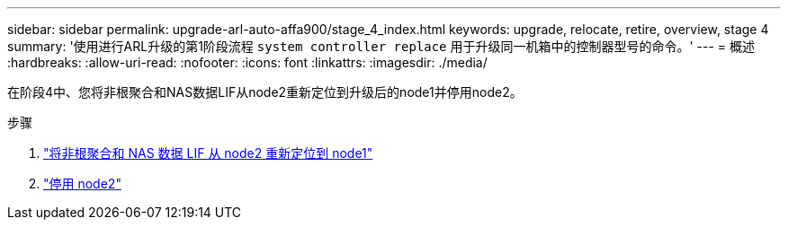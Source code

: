 ---
sidebar: sidebar 
permalink: upgrade-arl-auto-affa900/stage_4_index.html 
keywords: upgrade, relocate, retire, overview, stage 4 
summary: '使用进行ARL升级的第1阶段流程 `system controller replace` 用于升级同一机箱中的控制器型号的命令。' 
---
= 概述
:hardbreaks:
:allow-uri-read: 
:nofooter: 
:icons: font
:linkattrs: 
:imagesdir: ./media/


[role="lead"]
在阶段4中、您将非根聚合和NAS数据LIF从node2重新定位到升级后的node1并停用node2。

.步骤
. link:relocate_non_root_aggr_nas_lifs_from_node2_to_node1.html["将非根聚合和 NAS 数据 LIF 从 node2 重新定位到 node1"]
. link:retire_node2.html["停用 node2"]

